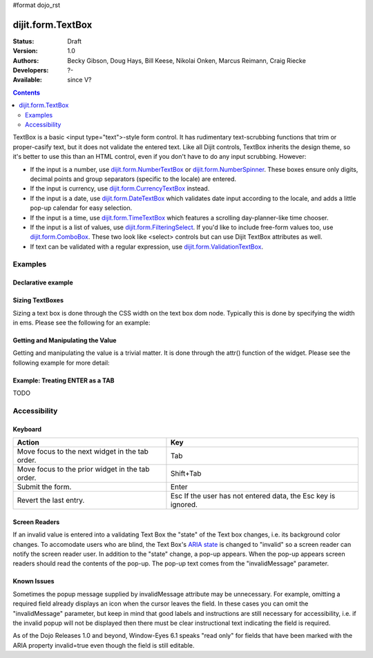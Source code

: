 #format dojo_rst

dijit.form.TextBox
==================

:Status: Draft
:Version: 1.0
:Authors: Becky Gibson, Doug Hays, Bill Keese, Nikolai Onken, Marcus Reimann, Craig Riecke
:Developers: ?-
:Available: since V?

.. contents::
    :depth: 2

TextBox is a basic <input type="text">-style form control. It has rudimentary text-scrubbing functions that trim or proper-casify text, but
it does not validate the entered text. Like all Dijit controls, TextBox inherits the design theme, so it's better to use this than an
HTML control, even if you don't have to do any input scrubbing. However:

* If the input is a number, use `dijit.form.NumberTextBox <dijit/form/NumberTextBox>`_ or `dijit.form.NumberSpinner <dijit/form/NumberSpinner>`_.
  These boxes ensure only digits, decimal points and group separators (specific to the locale) are entered.
* If the input is currency, use `dijit.form.CurrencyTextBox <dijit/form/CurrencyTextBox>`_ instead.
* If the input is a date, use `dijit.form.DateTextBox <dijit/form/DateTextBox>`_ which validates date input according to the locale, and
  adds a little pop-up calendar for easy selection.
* If the input is a time, use `dijit.form.TimeTextBox <dijit/form/TimeTextBox>`_ which features a scrolling day-planner-like time chooser.
* If the input is a list of values, use `dijit.form.FilteringSelect <dijit/form/FilteringSelect>`_. If you'd like to include free-form values too, 
  use `dijit.form.ComboBox <dijit/form/ComboBox>`_. These two look like <select> controls but can use Dijit TextBox attributes as well.
* If text can be validated with a regular expression, use `dijit.form.ValidationTextBox <dijit/form/ValidationTextBox>`_.


========
Examples
========

Declarative example
-------------------

.. cv-compound::

  .. cv:: javascript

     <script type="text/javascript">
     dojo.require("dijit.form.TextBox");
     </script>

  .. cv:: html

        <input type="text" name="firstname" value="testing testing"
		dojoType="dijit.form.TextBox"
		trim="true" id="firstname"
		propercase="true">
        <label for="firstname">Auto-trimming, Proper-casing Textbox:</label>

  
Sizing TextBoxes
----------------

Sizing a text box is done through the CSS width on the text box dom node.  Typically this is done by specifying the width in ems.  Please see the following for an example:

.. cv-compound ::

  .. cv :: javascript

    <script>
      dojo.require("dijit.form.TextBox");

      function init() {
        var box = dijit.byId("progBox");
        dojo.style(box.domNode, "width", "5em");
      }
      dojo.addOnLoad(init);
    </script>

  .. cv :: html

    <b>A default textbox:</b> <div dojoType="dijit.form.TextBox"></div>
    <br>
    <b>A large textbox:</b> <div style="width: 50em;" dojoType="dijit.form.TextBox"></div>
    <br>
    <b>A small textbox:</b> <div style="width: 10em;" dojoType="dijit.form.TextBox"></div>
    <br>

    <b>A programmatically sized textbox:</b> <div id="progBox" dojoType="dijit.form.TextBox"></div>
    <br>


  .. cv:: css

    <style type="text/css">
    </style>



Getting and Manipulating the Value
----------------------------------

Getting and manipulating the value is a trivial matter.  It is done through the attr() function of the widget.  Please see the following example for more detail:

.. cv-compound ::

  .. cv :: javascript

    <script>
      dojo.require("dijit.form.TextBox");

      function init() {
        var box0 = dijit.byId("value0Box");
        var box1 = dijit.byId("value1Box");
        box1.attr("value", box0.attr("value") + " modified");
        dojo.connect(box0, "onChange", function(){
           box1.attr("value", box0.attr("value") + " modified");
        });
      }
      dojo.addOnLoad(init);
    </script>

  .. cv :: html

    <b>A textbox with a value:</b> <input id="value0Box" dojoType="dijit.form.TextBox" value="Some value" intermediateChanges="true"></input>
    <br>
    <b>A textbox set with a value from the above textbox:</b> <input id="value1Box" dojoType="dijit.form.TextBox"></input>
    <br>

  .. cv:: css

    <style type="text/css">
    </style>


Example: Treating ENTER as a TAB
--------------------------------

TODO

=============
Accessibility
=============

Keyboard
--------

================================================    =================================================
Action                                              Key
================================================    =================================================
Move focus to the next widget in the tab order.	    Tab
Move focus to the prior widget in the tab order.    Shift+Tab
Submit the form.                                    Enter
Revert the last entry.                              Esc If the user has not entered data, the Esc key is ignored.
================================================    =================================================


Screen Readers
--------------

If an invalid value is entered into a validating Text Box the "state" of the Text box changes, i.e. its background color changes. To accomodate users who are blind, the Text Box's `ARIA state <quickstart/writingWidgets/a11y#assigning-states-as-of-1-0>`_ is changed to "invalid" so a screen reader can notify the screen reader user. In addition to the "state" change, a pop-up appears. When the pop-up appears screen readers should read the contents of the pop-up. The pop-up text comes from the "invalidMessage" parameter.


Known Issues
------------

Sometimes the popup message supplied by invalidMessage attribute may be unnecessary. For example, omitting a required field already displays an icon when the cursor leaves the field. In these cases you can omit the "invalidMessage" parameter, but keep in mind that good labels and instructions are still necessary for accessibility, i.e. if the invalid popup will not be displayed then there must be clear instructional text indicating the field is required.

As of the Dojo Releases 1.0 and beyond, Window-Eyes 6.1 speaks "read only" for fields that have been marked with the ARIA property invalid=true even though the field is still editable. 
